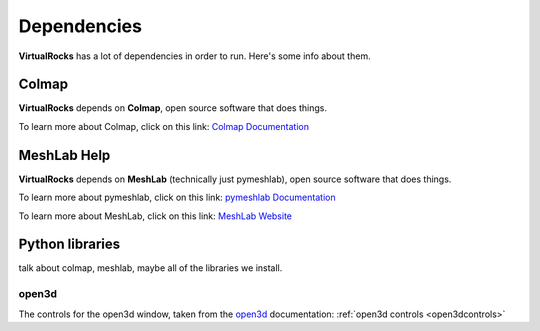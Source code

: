 Dependencies
-------------

**VirtualRocks** has a lot of dependencies in order to run. Here's some info about them.

.. _colmap:

Colmap
===========

**VirtualRocks** depends on **Colmap**, open source software that does things.

To learn more about Colmap, click on this link: `Colmap Documentation <https://colmap.github.io/>`_


.. _meshlab:

MeshLab Help
============

**VirtualRocks** depends on **MeshLab** (technically just pymeshlab), open source software that does things.

To learn more about pymeshlab, click on this link: `pymeshlab Documentation <https://pymeshlab.readthedocs.io/en/latest/>`_

To learn more about MeshLab, click on this link: `MeshLab Website <https://www.meshlab.net>`_


Python libraries
================

talk about colmap, meshlab, maybe all of the libraries we install.

open3d
++++++

The controls for the open3d window, taken from the 
`open3d <https://www.open3d.org/docs/latest/tutorial/visualization/visualization.html#Visualization>`_ documentation:
:ref:`open3d controls <open3dcontrols>`

